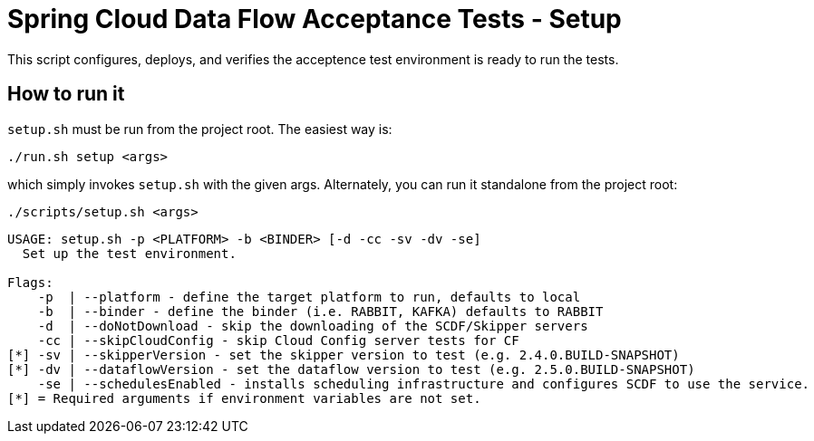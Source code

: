 = Spring Cloud Data Flow Acceptance Tests - Setup =

This script configures, deploys, and verifies the acceptence test environment is ready to run the tests.

== How to run it

`setup.sh`  must be run from the project root. The easiest way is:

```
./run.sh setup <args>
```

which simply invokes `setup.sh` with the given args.
Alternately, you can run it standalone from the project root:
```
./scripts/setup.sh <args>
```

```
USAGE: setup.sh -p <PLATFORM> -b <BINDER> [-d -cc -sv -dv -se]
  Set up the test environment.

Flags:
    -p  | --platform - define the target platform to run, defaults to local
    -b  | --binder - define the binder (i.e. RABBIT, KAFKA) defaults to RABBIT
    -d  | --doNotDownload - skip the downloading of the SCDF/Skipper servers
    -cc | --skipCloudConfig - skip Cloud Config server tests for CF
[*] -sv | --skipperVersion - set the skipper version to test (e.g. 2.4.0.BUILD-SNAPSHOT)
[*] -dv | --dataflowVersion - set the dataflow version to test (e.g. 2.5.0.BUILD-SNAPSHOT)
    -se | --schedulesEnabled - installs scheduling infrastructure and configures SCDF to use the service.
[*] = Required arguments if environment variables are not set.
```



